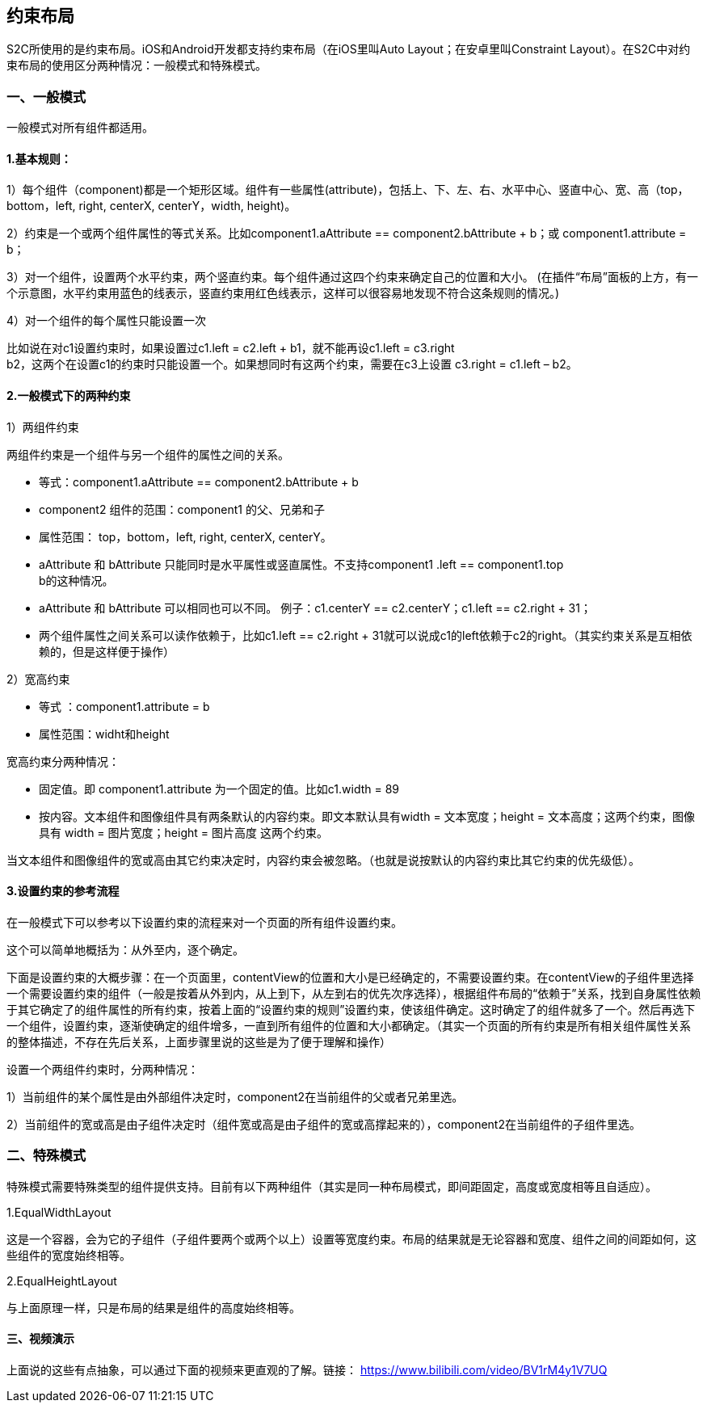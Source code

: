 == 约束布局

S2C所使用的是约束布局。iOS和Android开发都支持约束布局（在iOS里叫Auto
Layout；在安卓里叫Constraint
Layout）。在S2C中对约束布局的使用区分两种情况：一般模式和特殊模式。

=== 一、一般模式

一般模式对所有组件都适用。

==== 1.基本规则：

1）每个组件（component)都是一个矩形区域。组件有一些属性(attribute)，包括上、下、左、右、水平中心、竖直中心、宽、高（top，bottom，left,
right, centerX, centerY，width, height)。

2）约束是一个或两个组件属性的等式关系。比如component1.aAttribute
== component2.bAttribute + b；或
component1.attribute = b；

3）对一个组件，设置两个水平约束，两个竖直约束。每个组件通过这四个约束来确定自己的位置和大小。
(在插件“布局”面板的上方，有一个示意图，水平约束用蓝色的线表示，竖直约束用红色线表示，这样可以很容易地发现不符合这条规则的情况。)

4）对一个组件的每个属性只能设置一次

比如说在对c1设置约束时，如果设置过c1.left
= c2.left + b1，就不能再设c1.left = c3.right +
b2，这两个在设置c1的约束时只能设置一个。如果想同时有这两个约束，需要在c3上设置
c3.right = c1.left – b2。

==== 2.一般模式下的两种约束

1）两组件约束

两组件约束是一个组件与另一个组件的属性之间的关系。

* 等式：component1.aAttribute
== component2.bAttribute + b

* component2 组件的范围：component1 的父、兄弟和子

* 属性范围： top，bottom，left, right, centerX, centerY。

* aAttribute 和 bAttribute
只能同时是水平属性或竖直属性。不支持component1 .left == component1.top +
b的这种情况。

* aAttribute 和 bAttribute
可以相同也可以不同。
例子：c1.centerY == c2.centerY；c1.left == c2.right + 31；

* 两个组件属性之间关系可以读作依赖于，比如c1.left == c2.right + 31就可以说成c1的left依赖于c2的right。（其实约束关系是互相依赖的，但是这样便于操作）

2）宽高约束

* 等式
：component1.attribute = b

* 属性范围：widht和height

宽高约束分两种情况：

* 固定值。即 component1.attribute
为一个固定的值。比如c1.width = 89

* 按内容。文本组件和图像组件具有两条默认的内容约束。即文本默认具有width
= 文本宽度；height = 文本高度；这两个约束，图像具有 width =
图片宽度；height = 图片高度 这两个约束。

当文本组件和图像组件的宽或高由其它约束决定时，内容约束会被忽略。（也就是说按默认的内容约束比其它约束的优先级低）。

==== 3.设置约束的参考流程

在一般模式下可以参考以下设置约束的流程来对一个页面的所有组件设置约束。

这个可以简单地概括为：从外至内，逐个确定。

下面是设置约束的大概步骤：在一个页面里，contentView的位置和大小是已经确定的，不需要设置约束。在contentView的子组件里选择一个需要设置约束的组件（一般是按着从外到内，从上到下，从左到右的优先次序选择），根据组件布局的“依赖于”关系，找到自身属性依赖于其它确定了的组件属性的所有约束，按着上面的“设置约束的规则”设置约束，使该组件确定。这时确定了的组件就多了一个。然后再选下一个组件，设置约束，逐渐使确定的组件增多，一直到所有组件的位置和大小都确定。（其实一个页面的所有约束是所有相关组件属性关系的整体描述，不存在先后关系，上面步骤里说的这些是为了便于理解和操作）

设置一个两组件约束时，分两种情况：

1）当前组件的某个属性是由外部组件决定时，component2在当前组件的父或者兄弟里选。

2）当前组件的宽或高是由子组件决定时（组件宽或高是由子组件的宽或高撑起来的），component2在当前组件的子组件里选。

=== 二、特殊模式

特殊模式需要特殊类型的组件提供支持。目前有以下两种组件（其实是同一种布局模式，即间距固定，高度或宽度相等且自适应）。

1.EqualWidthLayout

这是一个容器，会为它的子组件（子组件要两个或两个以上）设置等宽度约束。布局的结果就是无论容器和宽度、组件之间的间距如何，这些组件的宽度始终相等。

2.EqualHeightLayout

与上面原理一样，只是布局的结果是组件的高度始终相等。

==== 三、视频演示

上面说的这些有点抽象，可以通过下面的视频来更直观的了解。链接： https://www.bilibili.com/video/BV1rM4y1V7UQ


